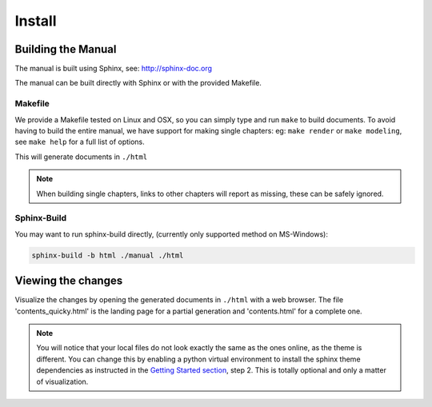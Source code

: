 ##########
  Install
##########

*******************
Building the Manual
*******************

The manual is built using Sphinx, see: http://sphinx-doc.org

The manual can be built directly with Sphinx or with the provided Makefile.


Makefile
========

We provide a Makefile tested on Linux and OSX, so you can simply type and run ``make`` to build documents.
To avoid having to build the entire manual, we have support for making single chapters:
eg: ``make render`` or ``make modeling``, see ``make help`` for a full list of options.

This will generate documents in ``./html``

.. note::

   When building single chapters, links to other chapters will report as missing,
   these can be safely ignored.


Sphinx-Build
============

You may want to run sphinx-build directly,
(currently only supported method on MS-Windows):

.. code-block:: sh

   sphinx-build -b html ./manual ./html


*******************
Viewing the changes
*******************

Visualize the changes by opening the generated documents in ``./html`` with a web browser.
The file 'contents_quicky.html' is the landing page for a partial generation and 'contents.html' for a complete one.

.. note::

   You will notice that your local files do not look exactly the same as the ones online, as the theme is different.
   You can change this by enabling a python virtual environment to install the sphinx theme dependencies as instructed
   in the `Getting Started section <http://www.blender.org/documentation/contribute>`__, step 2.
   This is totally optional and only a matter of visualization.
